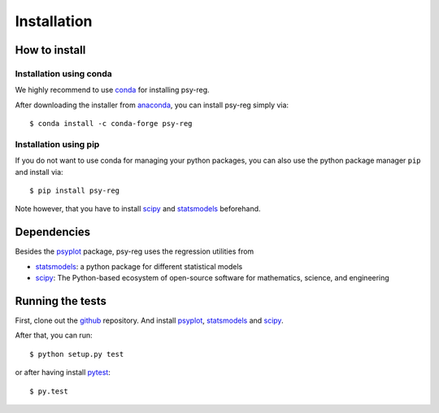 .. _install:

.. highlight:: bash

Installation
============

How to install
--------------

Installation using conda
^^^^^^^^^^^^^^^^^^^^^^^^
We highly recommend to use conda_ for installing psy-reg.

After downloading the installer from anaconda_, you can install psy-reg simply
via::

    $ conda install -c conda-forge psy-reg

.. _anaconda: https://www.continuum.io/downloads
.. _conda-forge: http://conda-forge.github.io/
.. _conda: http://conda.io/

Installation using pip
^^^^^^^^^^^^^^^^^^^^^^
If you do not want to use conda for managing your python packages, you can also
use the python package manager ``pip`` and install via::

    $ pip install psy-reg

Note however, that you have to install scipy_ and statsmodels_ beforehand.


Dependencies
------------
Besides the psyplot_ package, psy-reg uses the regression utilities from

- statsmodels_: a python package for different statistical models
- scipy_: The Python-based ecosystem of open-source software for mathematics,
  science, and engineering

.. _psyplot: http://psyplot.readthedocs.io/en/latest/
.. _statsmodels: http://www.statsmodels.org/stable/index.html
.. _scipy: https://www.scipy.org/


Running the tests
-----------------
First, clone out the github_ repository. And install psyplot_, statsmodels_ and
scipy_.

After that, you can run::

    $ python setup.py test

or after having install pytest_::

    $ py.test


.. _pytest: https://pytest.org/latest/contents.html
.. _github: https://github.com/Chilipp/psy-reg
